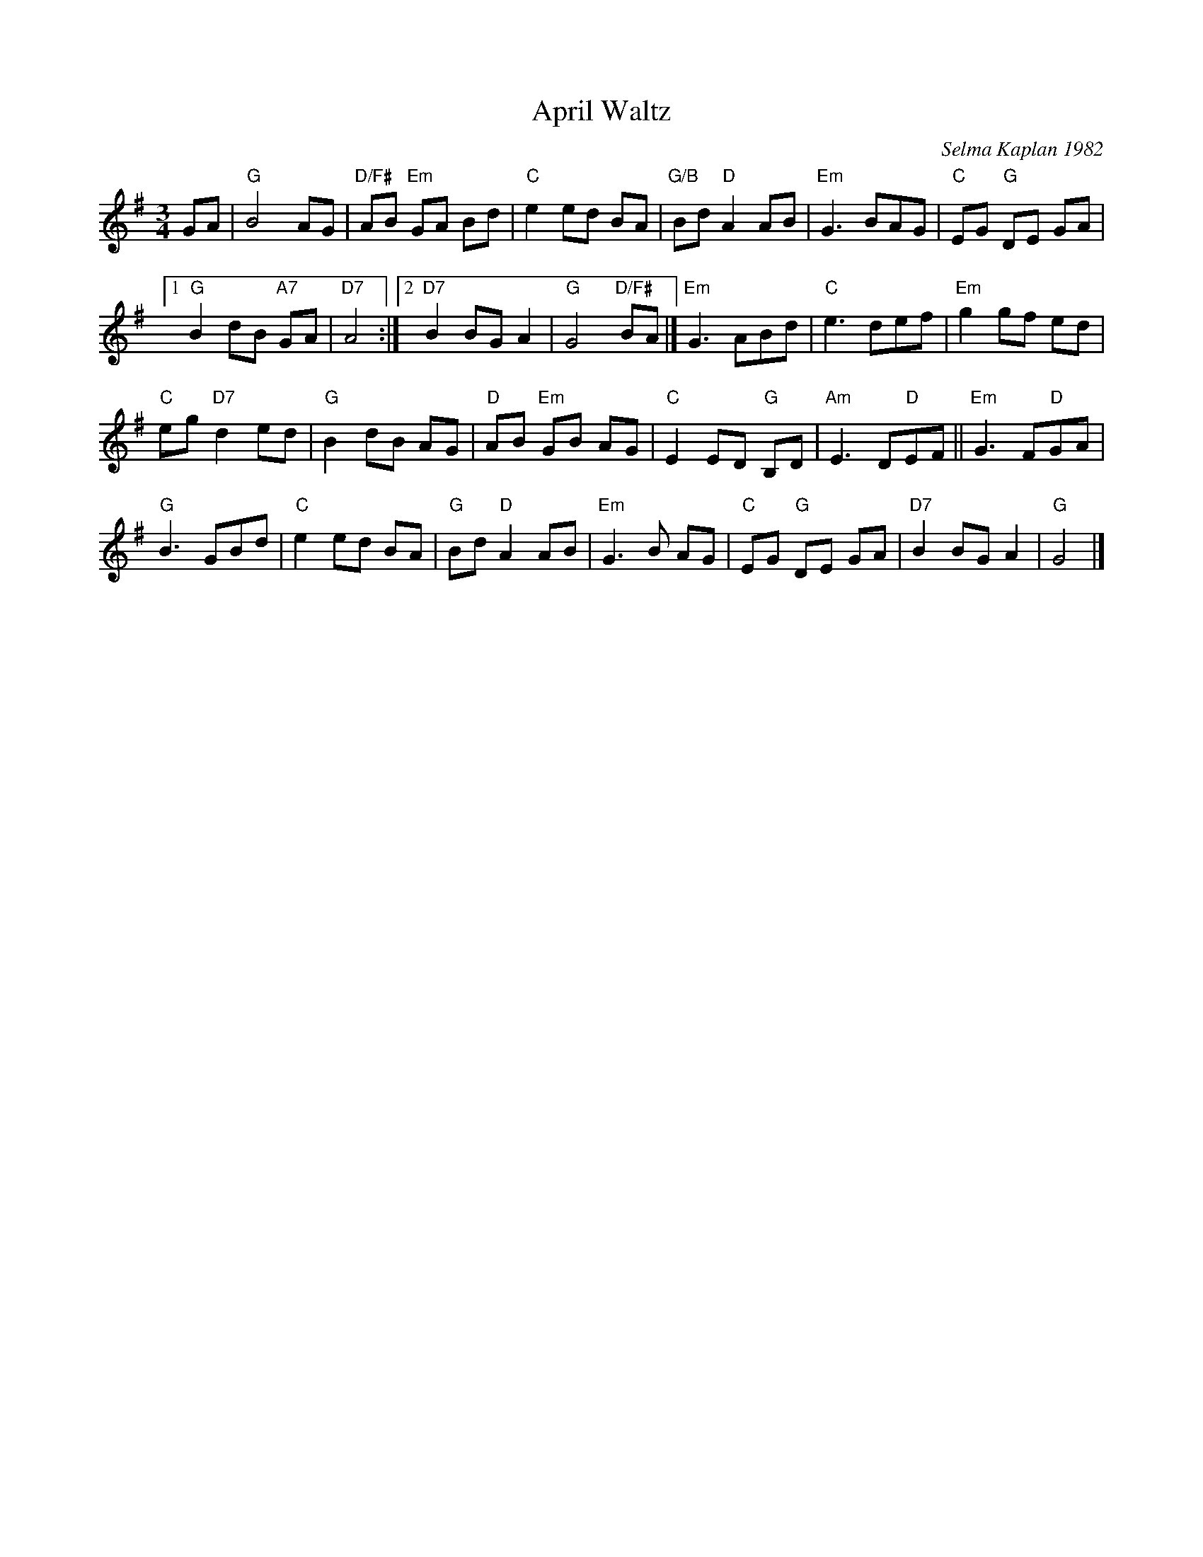 X: 1
T: April Waltz
C: Selma Kaplan 1982
R: waltz
Z: 2012 John Chambers <jc:trillian.mit.edu> 
B: the Waltz Book v.1 p.12
M: 3/4
L: 1/8
K: G
GA |\
"G"B4 AG | "D/F#"AB "Em"GA Bd |\
"C"e2 ed BA | "G/B"Bd "D"A2 AB |\
"Em"G3 BAG | "C"EG "G"DE GA |
[1 "G"B2 dB "A7"GA | "D7"A4 :|\
[2 "D7"B2 BG A2 | "G"G4 "D/F#"BA |]\
"Em"G3 ABd | "C"e3 def | "Em"g2 gf ed |
"C"eg "D7"d2 ed | "G"B2 dB AG | "D"AB "Em"GB AG |\
"C"E2 ED "G"B,D | "Am"E3 D"D"EF || "Em"G3 F"D"GA |
"G"B3 GBd | "C"e2 ed BA | "G"Bd "D"A2 AB |\
"Em"G3 B AG | "C"EG "G"DE GA | "D7"B2 BG A2 | "G"G4 |]
